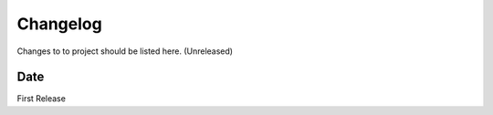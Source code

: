 Changelog
=========


Changes to to project should be listed here.
(Unreleased)

Date
~~~~

First Release

.. _RTD: https://vsutillib.readthedocs.io
